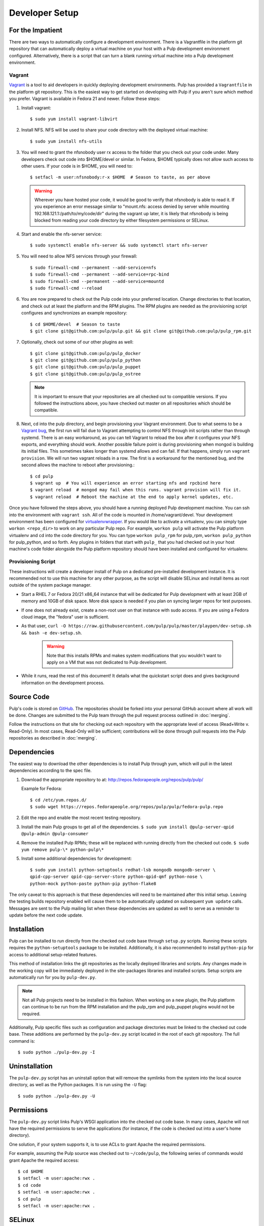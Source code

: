 
.. _DevSetup:

Developer Setup
===============

For the Impatient
-----------------

There are two ways to automatically configure a development environment. There is a Vagrantfile
in the platform git repository that can automatically deploy a virtual machine on your host with a
Pulp development environment configured. Alternatively, there is a script that can turn a blank
running virtual machine into a Pulp development environment.

Vagrant
^^^^^^^

`Vagrant <https://docs.vagrantup.com/>`_ is a tool to aid developers in quickly deploying
development environments. Pulp has provided a ``Vagrantfile`` in the platform git repository. This
is the easiest way to get started on developing with Pulp if you aren't sure which method you
prefer. Vagrant is available in Fedora 21 and newer. Follow these steps:

#. Install vagrant::
   
      $ sudo yum install vagrant-libvirt

#. Install NFS. NFS will be used to share your code directory with the deployed virtual machine::
   
      $ sudo yum install nfs-utils

#. You will need to grant the nfsnobody user rx access to the folder that you check out your code
   under. Many developers check out code into $HOME/devel or similar. In Fedora, $HOME typically
   does not allow such access to other users. If your code is in $HOME, you will need to::
   
      $ setfacl -m user:nfsnobody:r-x $HOME  # Season to taste, as per above

   .. warning::
   
      Wherever you have hosted your code, it would be good to verify that nfsnobody is able to read
      it. If you experience an error message similar to
      "mount.nfs: access denied by server while mounting 192.168.121.1:/path/to/my/code/dir"
      during the vagrant up later, it is likely that nfsnobody is being blocked from reading your
      code directory by either filesystem permissions or SELinux.

#. Start and enable the nfs-server service::

      $ sudo systemctl enable nfs-server && sudo systemctl start nfs-server

#. You will need to allow NFS services through your firewall::
   
      $ sudo firewall-cmd --permanent --add-service=nfs
      $ sudo firewall-cmd --permanent --add-service=rpc-bind
      $ sudo firewall-cmd --permanent --add-service=mountd
      $ sudo firewall-cmd --reload

#. You are now prepared to check out the Pulp code into your preferred location. Change directories
   to that location, and check out at least the platform and the RPM plugins. The RPM plugins are
   needed as the provisioning script configures and synchronizes an example repository::

      $ cd $HOME/devel  # Season to taste
      $ git clone git@github.com:pulp/pulp.git && git clone git@github.com:pulp/pulp_rpm.git

#. Optionally, check out some of our other plugins as well::

      $ git clone git@github.com:pulp/pulp_docker
      $ git clone git@github.com:pulp/pulp_python
      $ git clone git@github.com:pulp/pulp_puppet
      $ git clone git@github.com:pulp/pulp_ostree

   .. note::

      It is important to ensure that your repositories are all checked out to compatible versions.
      If you followed the instructions above, you have checked out master on all repositories which
      should be compatible.

#. Next, cd into the pulp directory, and begin provisioning your Vagrant environment. Due to what
   seems to be a `Vagrant bug <https://github.com/mitchellh/vagrant/issues/5321>`_, the first run
   will fail due to Vagrant attempting to control NFS through init scripts rather than through
   systemd. There is an easy workaround, as you can tell Vagrant to reload the box after it
   configures your NFS exports, and everything should work. Another possible failure point is during
   provisioning when mongod is building its initial files. This sometimes takes longer than systemd
   allows and can fail. If that happens, simply run ``vagrant provision``. We will run two vagrant
   reloads in a row. The first is a workaround for the mentioned bug, and the second allows the
   machine to reboot after provisioning.::

      $ cd pulp
      $ vagrant up  # You will experience an error starting nfs and rpcbind here
      $ vagrant reload  # mongod may fail when this runs. vagrant provision will fix it.
      $ vagrant reload  # Reboot the machine at the end to apply kernel updates, etc.

Once you have followed the steps above, you should have a running deployed Pulp development machine.
You can ssh into the environment with ``vagrant ssh``. All of the code is mounted in
/home/vagrant/devel. Your development environment has been configured for
`virtualenvwrapper <http://virtualenvwrapper.readthedocs.org/en/latest/>`_. If you would like to
activate a virtualenv, you can simply type ``workon <repo_dir>`` to work on any particular Pulp
repo. For example, ``workon pulp`` will activate the Pulp platform virtualenv and cd into the code
directory for you. You can type ``workon pulp_rpm`` for pulp_rpm, ``workon pulp_python`` for
pulp_python, and so forth. Any plugins in folders that start with ``pulp_`` that you had checked out
in your host machine's code folder alongside the Pulp platform repository should have been installed
and configured for virtualenv.


Provisioning Script
^^^^^^^^^^^^^^^^^^^

These instructions will create a developer install of Pulp on a dedicated pre-installed development
instance. It is recommended not to use this machine for any other purpose, as the script will
disable SELinux and install items as root outside of the system package manager.

* Start a RHEL 7 or Fedora 20/21 x86_64 instance that will be dedicated for Pulp development with
  at least 2GB of memory and 10GB of disk space. More disk space is needed if
  you plan on syncing larger repos for test purposes.

* If one does not already exist, create a non-root user on that instance with
  sudo access. If you are using a Fedora cloud image, the "fedora" user is
  sufficient.

* As that user, ``curl -O https://raw.githubusercontent.com/pulp/pulp/master/playpen/dev-setup.sh && bash -e dev-setup.sh``.

   .. warning:: Note that this installs RPMs and makes system modifications that you wouldn't
                want to apply on a VM that was not dedicated to Pulp development.

* While it runs, read the rest of this document! It details what the quickstart
  script does and gives background information on the development
  process.

Source Code
-----------

Pulp's code is stored on `GitHub <http://www.github.com/pulp>`_. The repositories should be forked
into your personal GitHub account where all work will be done. Changes are
submitted to the Pulp team through the pull request process outlined in :doc:`merging`.


Follow the instructions on
that site for checking out each repository with the appropriate level of access (Read+Write v.
Read-Only). In most cases, Read-Only will be sufficient; contributions will be done through
pull requests into the Pulp repositories as described in :doc:`merging`.

Dependencies
------------

The easiest way to download the other dependencies is to install Pulp through yum, which will pull in
the latest dependencies according to the spec file.

#. Download the appropriate repository to at: http://repos.fedorapeople.org/repos/pulp/pulp/

   Example for Fedora::

       $ cd /etc/yum.repos.d/
       $ sudo wget https://repos.fedorapeople.org/repos/pulp/pulp/fedora-pulp.repo

#. Edit the repo and enable the most recent testing repository.
#. Install the main Pulp groups to get all of the dependencies.
   ``$ sudo yum install @pulp-server-qpid @pulp-admin @pulp-consumer``
#. Remove the installed Pulp RPMs; these will be replaced with running directly from the checked
   out code. ``$ sudo yum remove pulp-\* python-pulp\*``

#. Install some additional dependencies for development::
   
        $ sudo yum install python-setuptools redhat-lsb mongodb mongodb-server \
        qpid-cpp-server qpid-cpp-server-store python-qpid-qmf python-nose \
        python-mock python-paste python-pip python-flake8

The only caveat to this approach is that these dependencies will need to be maintained after this
initial setup. Leaving the testing builds repository enabled will cause them to be automatically
updated on subsequent ``yum update`` calls. Messages are sent to the Pulp mailing list when these
dependencies are updated as well to serve as a reminder to update before the next code update.

Installation
------------

Pulp can be installed to run directly from the checked out code base through ``setup.py`` scripts.
Running these scripts requires the ``python-setuptools`` package to be installed. Additionally,
it is also recommended to install ``python-pip`` for access to additional setup-related features.

This method of installation links the git repositories as the locally deployed libraries and scripts.
Any changes made in the working copy will be immediately deployed in the site-packages libraries
and installed scripts. Setup scripts are automatically run for you by ``pulp-dev.py``.

.. note::
  Not all Pulp projects need to be installed in this fashion. When working on a new plugin,
  the Pulp platform can continue to be run from the RPM installation and the pulp_rpm and
  pulp_puppet plugins would not be required.

Additionally, Pulp specific files such as configuration and package directories must be linked to
the checked out code base. These additions are performed by the ``pulp-dev.py`` script located in the
root of each git repository. The full command is::

  $ sudo python ./pulp-dev.py -I

Uninstallation
--------------

The ``pulp-dev.py`` script has an uninstall option that will remove the symlinks from the system
into the local source directory, as well as the Python packages. It is run using the ``-U`` flag:

::

 $ sudo python ./pulp-dev.py -U

Permissions
-----------

The ``pulp-dev.py`` script links Pulp's WSGI application into the checked out code base. In many
cases, Apache will not have the required permissions to serve the applications (for instance,
if the code is checked out into a user's home directory).

One solution, if your system supports it, is to use ACLs to grant Apache the required permissions.

For example, assuming the Pulp source was checked out to ``~/code/pulp``, the following series of
commands would grant Apache the required access:

::

 $ cd $HOME
 $ setfacl -m user:apache:rwx .
 $ cd code
 $ setfacl -m user:apache:rwx .
 $ cd pulp
 $ setfacl -m user:apache:rwx .


SELinux
-------

Unfortunately, when developing Pulp SELinux needs to be disabled or run in Permissive mode. Most
development environments will be created with ``pulp-dev.py``, which deploys Pulp onto the system
differently than a rpm based install. The SELinux policy of Pulp expects an RPM layout, and if
SELinux is run in Enforcing mode your development to not function correctly.

To turn off SELinux, you can use ``sudo setenforce 0`` which will set SELinux to permissive. By default, SELinux will be enabled on the next restart so make the change persistent by editing ``/etc/sysconfig/selinux``. ::

    SELINUX=permissive

mod_python
----------

Pulp is a mod_wsgi application. The mod_wsgi and mod_python modules can not both be loaded into
Apache at the same time as they conflict in odd ways. Either uninstall mod_python before starting
Pulp or make sure the mod_python module is not loaded in the Apache config.

Start Pulp and Related Services
-------------------------------

The instructions below are written to be a simple process to start pulp. You should read the user docs for more information on each of these services. Systemd shown below,see user docs for upstart commands.

Start the broker (Though qpid shown here, it is not your only option)::

    sudo systemctl start qpidd

Start the agent::

    sudo systemctl start goferd

Install a plugin (the server requires at least one to start)::

    git clone https://github.com/pulp/pulp_rpm.git
    cd pulp_rpm
    sudo ./manage_setup_pys.sh develop
    sudo python ./pulp-dev.py -I

Initialize the database::

    sudo systemctl start mongod
    sudo -u apache pulp-manage-db

Start the server::

    sudo systemctl start httpd

Start pulp services::

    sudo systemctl start pulp_workers
    sudo systemctl start pulp_celerybeat
    sudo systemctl start pulp_resource_manager

Login::

    pulp-admin login -u admin

The default password is ``admin``

Uninstallation
--------------

The ``pulp-dev.py`` script has an uninstall option that will remove the symlinks from the system
into the local source directory. It is run using the ``-U`` flag:

::

 $ sudo python ./pulp-dev.py -U

Each python package installed above must be removed by its package name.::

  $ sudo pip uninstall <package name>

